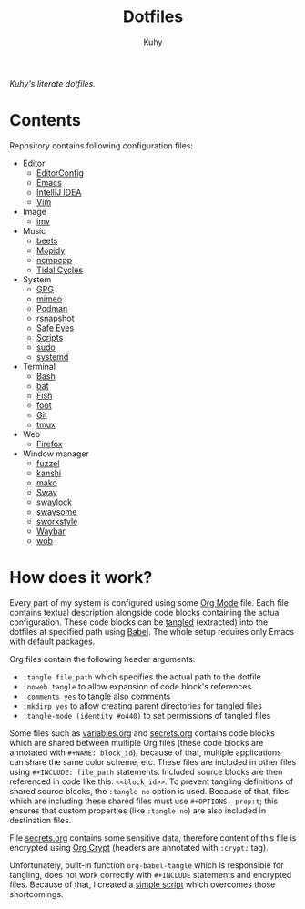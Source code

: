 #+TITLE: Dotfiles
#+AUTHOR: Kuhy
/Kuhy's literate dotfiles./
[[./screenshot.png]]
* Contents
  Repository contains following configuration files:
  - Editor
    - [[file:editor/editorconfig.org][EditorConfig]]
    - [[file:editor/emacs.org][Emacs]]
    - [[file:editor/idea.org][IntelliJ IDEA]]
    - [[file:editor/vim.org][Vim]]
  - Image
    - [[file:image/imv.org][imv]]
  - Music
    - [[file:music/beets.org][beets]]
    - [[file:music/mopidy.org][Mopidy]]
    - [[file:music/ncmpcpp.org][ncmpcpp]]
    - [[file:music/tidal.org][Tidal Cycles]]
  - System
    - [[file:system/gpg.org][GPG]]
    - [[file:system/mimeo.org][mimeo]]
    - [[file:system/podman.org][Podman]]
    - [[file:system/rsnapshot.org][rsnapshot]]
    - [[file:system/safeeyes.org][Safe Eyes]]
    - [[file:system/scripts.org][Scripts]]
    - [[file:system/sudo.org][sudo]]
    - [[file:system/systemd.org][systemd]]
  - Terminal
    - [[file:term/bash.org][Bash]]
    - [[file:term/bat.org][bat]]
    - [[file:term/fish.org][Fish]]
    - [[file:term/foot.org][foot]]
    - [[file:term/git.org][Git]]
    - [[file:term/tmux.org][tmux]]
  - Web
    - [[file:web/firefox.org][Firefox]]
  - Window manager
    - [[file:wm/fuzzel.org][fuzzel]]
    - [[file:wm/kanshi.org][kanshi]]
    - [[file:wm/mako.org][mako]]
    - [[file:wm/sway.org][Sway]]
    - [[file:wm/swaylock.org][swaylock]]
    - [[file:wm/swaysome.org][swaysome]]
    - [[file:wm/sworkstyle.org][sworkstyle]]
    - [[file:wm/waybar.org][Waybar]]
    - [[file:wm/wob.org][wob]]
* How does it work?
  Every part of my system is configured using some [[https://orgmode.org/][Org Mode]] file. Each file contains textual
  description alongside code blocks containing the actual configuration. These code
  blocks can be [[http://www.literateprogramming.com/][tangled]] (extracted) into the dotfiles at specified path using [[https://orgmode.org/worg/org-contrib/babel/intro.html][Babel]].
  The whole setup requires only Emacs with default packages.

  Org files contain the following header arguments:
  - =:tangle file_path= which specifies the actual path to the dotfile
  - =:noweb tangle= to allow expansion of code block's references
  - =:comments yes= to tangle also comments
  - =:mkdirp yes= to allow creating parent directories for tangled files
  - =:tangle-mode (identity #o440)= to set permissions of tangled files

  Some files such as [[file:variables.org][variables.org]] and [[file:secrets.org][secrets.org]] contains code blocks which are shared
  between multiple Org files (these code blocks are annotated with =#+NAME: block_id=);
  because of that, multiple applications can share the same color scheme, etc.
  These files are included in other files using =#+INCLUDE: file_path= statements.
  Included source blocks are then referenced in code like this: =<<block_id>>=.
  To prevent tangling definitions of shared source blocks, the =:tangle no= option is used.
  Because of that, files which are including these shared files must use =#+OPTIONS: prop:t=;
  this ensures that custom properties (like =:tangle no=) are also included in destination files.

  File [[file:secrets.org][secrets.org]] contains some sensitive data, therefore content of this file is encrypted
  using [[https://orgmode.org/manual/Org-Crypt.html][Org Crypt]] (headers are annotated with =:crypt:= tag).

  Unfortunately, built-in function =org-babel-tangle= which is responsible for tangling, does not
  work correctly with =#+INCLUDE= statements and encrypted files. Because of that, I created a
  [[file:dot-tangle][simple script]] which overcomes those shortcomings.
